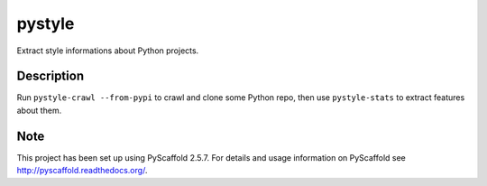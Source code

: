 =======
pystyle
=======

Extract style informations about Python projects.


Description
===========

Run ``pystyle-crawl --from-pypi`` to crawl and clone some Python repo, then use
``pystyle-stats`` to extract features about them.


Note
====

This project has been set up using PyScaffold 2.5.7. For details and usage
information on PyScaffold see http://pyscaffold.readthedocs.org/.
